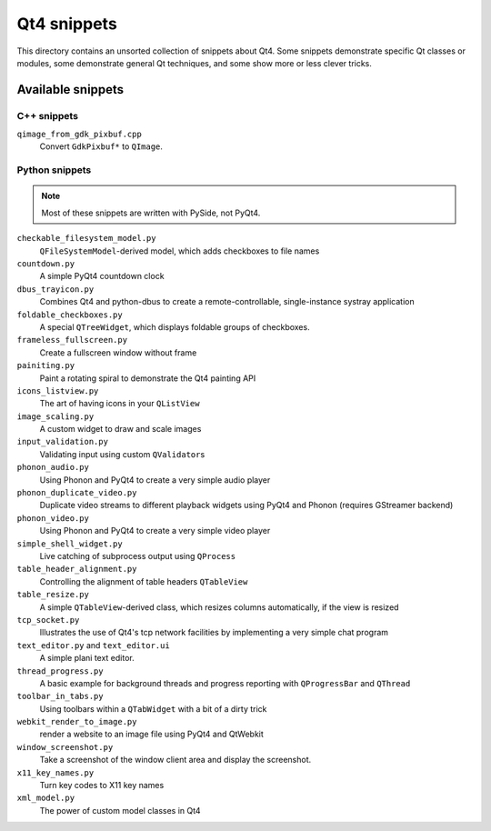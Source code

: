 ==============
 Qt4 snippets
==============

This directory contains an unsorted collection of snippets about Qt4.  Some
snippets demonstrate specific Qt classes or modules, some demonstrate general
Qt techniques, and some show more or less clever tricks.


Available snippets
==================

C++ snippets
------------

``qimage_from_gdk_pixbuf.cpp``
  Convert ``GdkPixbuf*`` to ``QImage``.


Python snippets
---------------

.. note::

   Most of these snippets are written with PySide, not PyQt4.


``checkable_filesystem_model.py``
  ``QFileSystemModel``-derived model, which adds checkboxes to file names

``countdown.py``
  A simple PyQt4 countdown clock

``dbus_trayicon.py``
  Combines Qt4 and python-dbus to create a remote-controllable,
  single-instance systray application

``foldable_checkboxes.py``
  A special ``QTreeWidget``, which displays foldable groups of checkboxes.

``frameless_fullscreen.py``
  Create a fullscreen window without frame

``painiting.py``
  Paint a rotating spiral to demonstrate the Qt4 painting API

``icons_listview.py``
  The art of having icons in your ``QListView``

``image_scaling.py``
  A custom widget to draw and scale images

``input_validation.py``
  Validating input using custom ``QValidator``\ s

``phonon_audio.py``
  Using Phonon and PyQt4 to create a very simple audio player

``phonon_duplicate_video.py``
  Duplicate video streams to different playback widgets using PyQt4 and
  Phonon (requires GStreamer backend)

``phonon_video.py``
  Using Phonon and PyQt4 to create a very simple video player

``simple_shell_widget.py``
  Live catching of subprocess output using ``QProcess``

``table_header_alignment.py``
  Controlling the alignment of table headers ``QTableView``

``table_resize.py``
  A simple ``QTableView``-derived class, which resizes columns
  automatically, if the view is resized

``tcp_socket.py``
  Illustrates the use of Qt4's tcp network facilities by implementing a very
  simple chat program

``text_editor.py`` and ``text_editor.ui``
  A simple plani text editor.

``thread_progress.py``
  A basic example for background threads and progress reporting with
  ``QProgressBar`` and ``QThread``

``toolbar_in_tabs.py``
  Using toolbars within a ``QTabWidget`` with a bit of a dirty trick

``webkit_render_to_image.py``
  render a website to an image file using PyQt4 and QtWebkit

``window_screenshot.py``
  Take a screenshot of the window client area and display the screenshot.

``x11_key_names.py``
  Turn key codes to X11 key names

``xml_model.py``
  The power of custom model classes in Qt4
